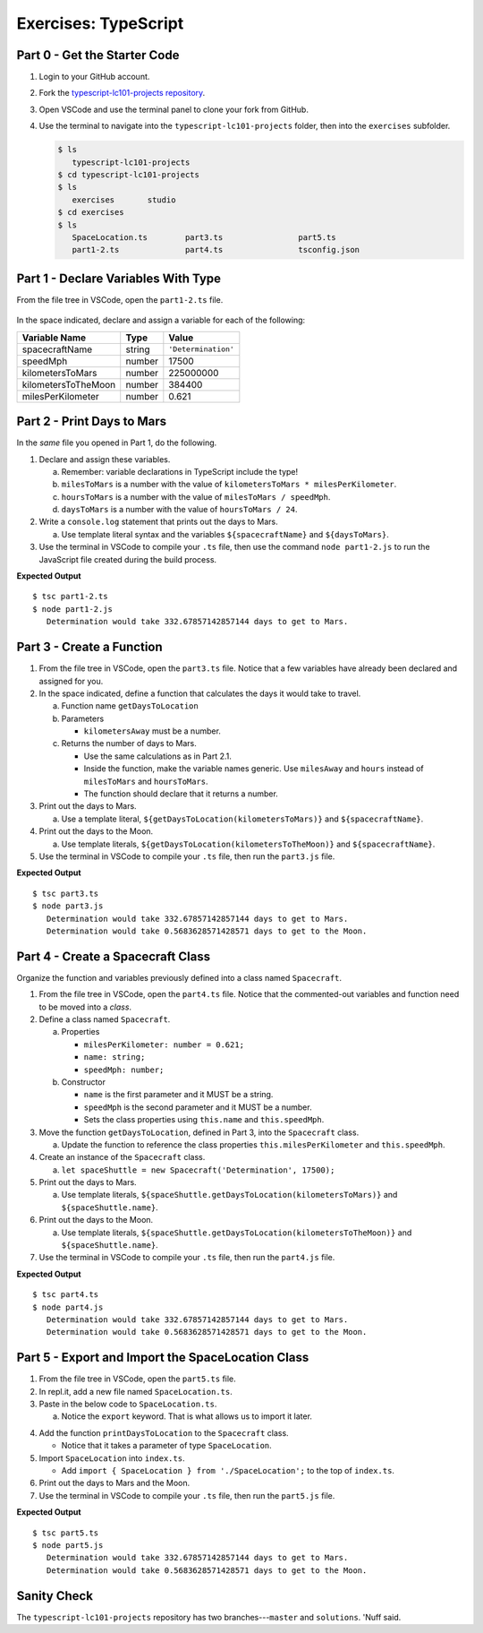 Exercises: TypeScript
=====================

Part 0 - Get the Starter Code
------------------------------

#. Login to your GitHub account.
#. Fork the
   `typescript-lc101-projects repository <https://github.com/LaunchCodeEducation/typescript-lc101-projects>`__.
#. Open VSCode and use the terminal panel to clone your fork from GitHub.
#. Use the terminal to navigate into the ``typescript-lc101-projects`` folder,
   then into the ``exercises`` subfolder.

   .. sourcecode:: bash

      $ ls
         typescript-lc101-projects
      $ cd typescript-lc101-projects
      $ ls
         exercises       studio
      $ cd exercises
      $ ls
         SpaceLocation.ts        part3.ts                part5.ts
         part1-2.ts              part4.ts                tsconfig.json

Part 1 - Declare Variables With Type
------------------------------------

From the file tree in VSCode, open the ``part1-2.ts`` file.

.. figure:: ./figures/TS-exercises-file-tree.png
   :alt: VSCode file tree for the TypeScript exercises.

In the space indicated, declare and assign a variable for each of the
following:

.. list-table::
   :widths: auto
   :header-rows: 1

   * - Variable Name
     - Type
     - Value
   * - spacecraftName
     - string
     - ``'Determination'``
   * - speedMph
     - number
     - 17500
   * - kilometersToMars
     - number
     - 225000000
   * - kilometersToTheMoon
     - number
     - 384400
   * - milesPerKilometer
     - number
     - 0.621

Part 2 - Print Days to Mars
---------------------------
In the *same* file you opened in Part 1, do the following.

#. Declare and assign these variables.

   a. Remember: variable declarations in TypeScript include the type!
   b. ``milesToMars`` is a number with the value of
      ``kilometersToMars * milesPerKilometer``.
   c. ``hoursToMars`` is a number with the value of
      ``milesToMars / speedMph``.
   d. ``daysToMars`` is a number with the value of ``hoursToMars / 24``.

#. Write a ``console.log`` statement that prints out the days to Mars.

   a. Use template literal syntax and the variables ``${spacecraftName}`` and
      ``${daysToMars}``.

#. Use the terminal in VSCode to compile your ``.ts`` file, then use the
   command ``node part1-2.js`` to run the JavaScript file created during the
   build process.

**Expected Output**

::

   $ tsc part1-2.ts
   $ node part1-2.js
      Determination would take 332.67857142857144 days to get to Mars.

Part 3 - Create a Function
---------------------------

#. From the file tree in VSCode, open the ``part3.ts`` file. Notice that a few
   variables have already been declared and assigned for you.
#. In the space indicated, define a function that calculates the days it would
   take to travel.

   a. Function name ``getDaysToLocation``
   b. Parameters

      * ``kilometersAway`` must be a number.

   c. Returns the number of days to Mars.

      * Use the same calculations as in Part 2.1.
      * Inside the function, make the variable names generic. Use ``milesAway`` and ``hours`` instead of ``milesToMars`` and ``hoursToMars``.
      * The function should declare that it returns a number.

#. Print out the days to Mars.

   a. Use a template literal, ``${getDaysToLocation(kilometersToMars)}`` and
      ``${spacecraftName}``.

#. Print out the days to the Moon.

   a. Use template literals, ``${getDaysToLocation(kilometersToTheMoon)}`` and
      ``${spacecraftName}``.

#. Use the terminal in VSCode to compile your ``.ts`` file, then run the
   ``part3.js`` file.

**Expected Output**

::

   $ tsc part3.ts
   $ node part3.js
      Determination would take 332.67857142857144 days to get to Mars.
      Determination would take 0.5683628571428571 days to get to the Moon.

Part 4 - Create a Spacecraft Class
-----------------------------------

Organize the function and variables previously defined into a class named
``Spacecraft``.

#. From the file tree in VSCode, open the ``part4.ts`` file. Notice that the
   commented-out variables and function need to be moved into a *class*.
#. Define a class named ``Spacecraft``.

   a. Properties

      * ``milesPerKilometer: number = 0.621;``
      * ``name: string;``
      * ``speedMph: number;``

   b. Constructor

      * ``name`` is the first parameter and it MUST be a string.
      * ``speedMph`` is the second parameter and it MUST be a number.
      * Sets the class properties using ``this.name`` and ``this.speedMph``.

#. Move the function ``getDaysToLocation``, defined in Part 3, into the
   ``Spacecraft`` class.

   a. Update the function to reference the class properties
      ``this.milesPerKilometer`` and ``this.speedMph``.

#. Create an instance of the ``Spacecraft`` class.

   a. ``let spaceShuttle = new Spacecraft('Determination', 17500);``

#. Print out the days to Mars.

   a. Use template literals,
      ``${spaceShuttle.getDaysToLocation(kilometersToMars)}`` and
      ``${spaceShuttle.name}``.

#. Print out the days to the Moon.

   a. Use template literals,
      ``${spaceShuttle.getDaysToLocation(kilometersToTheMoon)}`` and
      ``${spaceShuttle.name}``.

#. Use the terminal in VSCode to compile your ``.ts`` file, then run the
   ``part4.js`` file.

**Expected Output**

::

   $ tsc part4.ts
   $ node part4.js
      Determination would take 332.67857142857144 days to get to Mars.
      Determination would take 0.5683628571428571 days to get to the Moon.

Part 5 - Export and Import the SpaceLocation Class
---------------------------------------------------

#. From the file tree in VSCode, open the ``part5.ts`` file.
#. In repl.it, add a new file named ``SpaceLocation.ts``.
#. Paste in the below code to ``SpaceLocation.ts``.

   a. Notice the ``export`` keyword. That is what allows us to import it later.

   .. sourcecode:: js
      :linenos:

      export class SpaceLocation {
         kilometersAway: number;
         name: string;

         constructor(name: string, kilometersAway: number) {
            this.name = name;
            this.kilometersAway = kilometersAway;
         }
      }

4. Add the function ``printDaysToLocation`` to the ``Spacecraft`` class.

   * Notice that it takes a parameter of type ``SpaceLocation``.

   .. sourcecode:: js
      :linenos:

      printDaysToLocation(location: SpaceLocation) {
         console.log(`${this.name} would take ${this.getDaysToLocation(location.kilometersAway)} days to get to ${location.name}.`);
      }

#. Import ``SpaceLocation`` into ``index.ts``.

   * Add ``import { SpaceLocation } from './SpaceLocation';`` to the top of ``index.ts``.

#. Print out the days to Mars and the Moon.

   .. sourcecode:: js
      :linenos:

      let spaceShuttle = new Spacecraft('Determination', 17500);
      spaceShuttle.printDaysToLocation(new SpaceLocation('Mars', kilometersToMars));
      spaceShuttle.printDaysToLocation(new SpaceLocation('the Moon', kilometersToTheMoon));

#. Use the terminal in VSCode to compile your ``.ts`` file, then run the
   ``part5.js`` file.

**Expected Output**

::

   $ tsc part5.ts
   $ node part5.js
      Determination would take 332.67857142857144 days to get to Mars.
      Determination would take 0.5683628571428571 days to get to the Moon.

Sanity Check
-------------

The ``typescript-lc101-projects`` repository has two branches---``master`` and
``solutions``. 'Nuff said.
